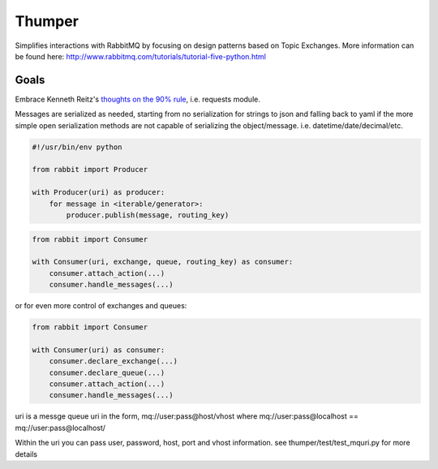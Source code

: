 ===========
Thumper
===========

Simplifies interactions with RabbitMQ by focusing on design patterns based on Topic
Exchanges. More information can be found here:
http://www.rabbitmq.com/tutorials/tutorial-five-python.html

Goals
=====
Embrace Kenneth Reitz's `thoughts on the 90% rule <http://pyvideo.org/video/1785/python-for-humans-1>`_, i.e. requests module.

Messages are serialized as needed, starting from no serialization for strings to json and falling back to yaml if the more
simple open serialization methods are not capable of serializing the object/message. i.e. datetime/date/decimal/etc.

.. sourcecode:: python

    #!/usr/bin/env python

    from rabbit import Producer

    with Producer(uri) as producer:
        for message in <iterable/generator>:
            producer.publish(message, routing_key)


.. sourcecode:: python

    from rabbit import Consumer

    with Consumer(uri, exchange, queue, routing_key) as consumer:
        consumer.attach_action(...)
        consumer.handle_messages(...)

or for even more control of exchanges and queues:

.. sourcecode:: python

    from rabbit import Consumer

    with Consumer(uri) as consumer:
        consumer.declare_exchange(...)
        consumer.declare_queue(...)
        consumer.attach_action(...)
        consumer.handle_messages(...)


uri is a messge queue uri in the form, mq://user:pass@host/vhost  where mq://user:pass@localhost == mq://user:pass@localhost/

Within the uri you can pass user, password, host, port and vhost information.  see thumper/test/test_mquri.py for more details